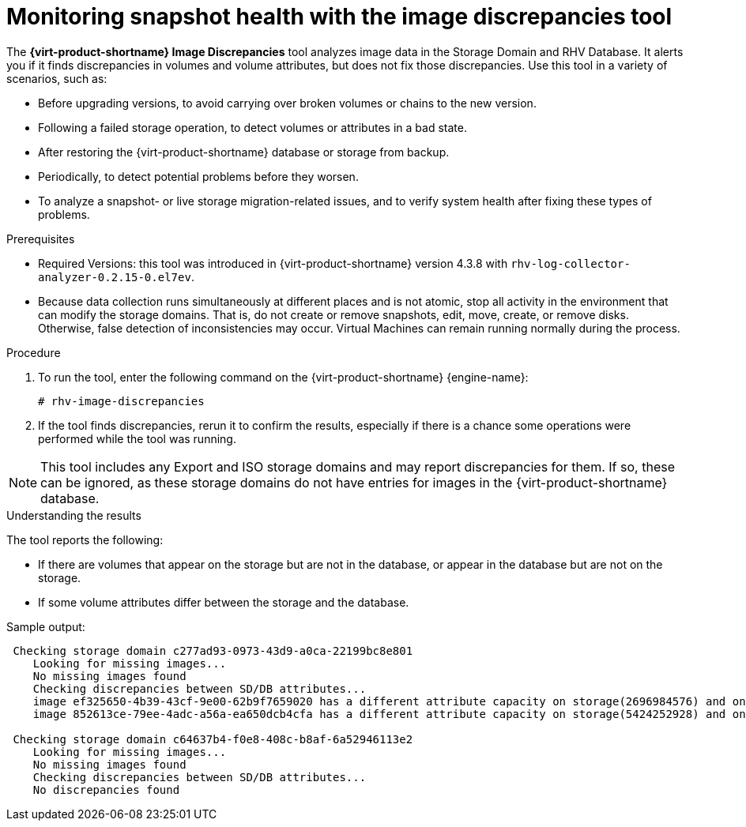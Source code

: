 :_content-type: PROCEDURE
[id='Image_discrepancies_tool_{context}']
= Monitoring snapshot health with the image discrepancies tool

The *{virt-product-shortname} Image Discrepancies* tool analyzes image data in the Storage Domain and RHV Database. It alerts you if it finds discrepancies in volumes and volume attributes, but does not fix those discrepancies.
Use this tool in a variety of scenarios, such as:

* Before upgrading versions, to avoid carrying over broken volumes or chains to the new version.
* Following a failed storage operation, to detect volumes or attributes in a bad state.
* After restoring the {virt-product-shortname} database or storage from backup.
* Periodically, to detect potential problems before they worsen.
* To analyze a snapshot- or live storage migration-related issues, and to verify system health after fixing these types of problems.

.Prerequisites

* Required Versions: this tool was introduced in {virt-product-shortname} version 4.3.8 with `rhv-log-collector-analyzer-0.2.15-0.el7ev`.
* Because data collection runs simultaneously at different places and is not atomic, stop all activity in the environment that can modify the storage domains. That is, do not create or remove snapshots, edit, move, create, or remove disks. Otherwise, false detection of inconsistencies may occur. Virtual Machines can remain running normally during the process.

.Procedure

. To run the tool, enter the following command on the {virt-product-shortname} {engine-name}:
+
----
# rhv-image-discrepancies
----
+
. If the tool finds discrepancies, rerun it to confirm the results, especially if there is a chance some operations were performed while the tool was running.

[NOTE]
====
This tool includes any Export and ISO storage domains and may report discrepancies for them. If so, these can be ignored, as these storage domains do not have entries for images in the {virt-product-shortname} database.
====

.Understanding the results

The tool reports the following:

* If there are volumes that appear on the storage but are not in the database, or appear in the database but are not on the storage.
* If some volume attributes differ between the storage and the database.

Sample output:
----
 Checking storage domain c277ad93-0973-43d9-a0ca-22199bc8e801
    Looking for missing images...
    No missing images found
    Checking discrepancies between SD/DB attributes...
    image ef325650-4b39-43cf-9e00-62b9f7659020 has a different attribute capacity on storage(2696984576) and on DB(2696986624)
    image 852613ce-79ee-4adc-a56a-ea650dcb4cfa has a different attribute capacity on storage(5424252928) and on DB(5424254976)

 Checking storage domain c64637b4-f0e8-408c-b8af-6a52946113e2
    Looking for missing images...
    No missing images found
    Checking discrepancies between SD/DB attributes...
    No discrepancies found
----
